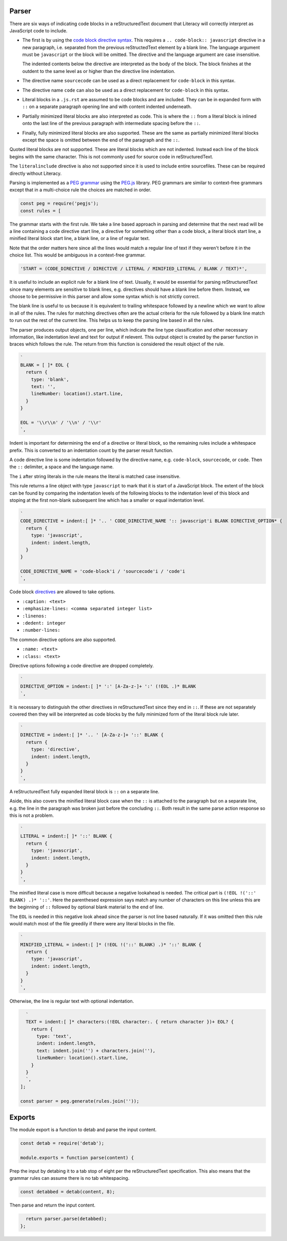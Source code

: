 Parser
------
There are six ways of indicating code blocks in a reStructuredText document
that Literacy will correctly interpret as JavaScript code to include.

- The first is by using the `code block directive syntax`_. This requires a
  ``.. code-block:: javascript`` directive in a new paragraph, i.e. separated
  from the previous reStructedText element by a blank line. The language
  argument must be ``javascript`` or the block will be omitted. The directive
  and the language argument are case insensitive.

  The indented contents below the directive are interpreted as the body of
  the block. The block finishes at the outdent to the same level as or higher
  than the directive line indentation.

  .. _code block directive syntax: http://www.sphinx-doc.org/en/stable/markup/code.html#directive-code-block

- The directive name ``sourcecode`` can be used as a direct replacement for
  ``code-block`` in this syntax.

- The directive name ``code`` can also be used as a direct replacement for
  ``code-block`` in this syntax.

- Literal blocks in a ``.js.rst`` are assumed to be code blocks and are
  included. They can be in expanded form with ``::`` on a separate paragraph
  opening line and with content indented underneath.

- Partially minimized literal blocks are also interpreted as code. This is
  where the ``::`` from a literal block is inlined onto the last line of the
  previous paragraph with intermediate spacing before the ``::``.

- Finally, fully minimized literal blocks are also supported. These are the
  same as partially minimized literal blocks except the space is omitted
  between the end of the paragraph and the ``::``.

Quoted literal blocks are not supported. These are literal blocks which are
not indented. Instead each line of the block begins with the same character.
This is not commonly used for source code in reStructuredText.

The ``literalinclude`` directive is also not supported since it is used to
include entire sourcefiles. These can be required directly without Literacy.

Parsing is implemented as a `PEG grammar`_ using the `PEG.js`_ library. PEG
grammars are similar to context-free grammars except that in a multi-choice rule
the choices are matched in order.

.. _PEG grammar: https://github.com/PhilippeSigaud/Pegged/wiki/PEG-Basics
.. _PEG.js: https://pegjs.org

.. code-block:: javascript

    const peg = require('pegjs');
    const rules = [

The grammar starts with the first rule. We take a line based approach in parsing
and determine that the next read will be a line containing a code directive
start line, a directive for something other than a code block, a literal block
start line, a minified literal block start line, a blank line, or a line of
regular text.

Note that the order matters here since all the lines would match a regular line
of text if they weren't before it in the choice list. This would be ambiguous in
a context-free grammar.

.. code-block:: javascript

      'START = (CODE_DIRECTIVE / DIRECTIVE / LITERAL / MINIFIED_LITERAL / BLANK / TEXT)*',

It is useful to include an explicit rule for a blank line of text. Usually, it
would be essential for parsing reStructuredText since many elements are
sensitive to blank lines, e.g. directives should have a blank line before them.
Instead, we choose to be permissive in this parser and allow some syntax which
is not strictly correct.

The blank line is useful to us because it is equivalent to trailing whitespace
followed by a newline which we want to allow in all of the rules. The rules
for matching directives often are the actual criteria for the rule followed by
a blank line match to run out the rest of the current line. This helps us to
keep the parsing line based in all the rules.

The parser produces output objects, one per line, which indicate the line type
classification and other necessary information, like indentation level and text
for output if relevent. This output object is created by the parser function in
braces which follows the rule. The return from this function is considered the
result object of the rule.

.. code-block:: javascript

      `
      BLANK = [ ]* EOL {
        return {
          type: 'blank',
          text: '',
          lineNumber: location().start.line,
        }
      }

      EOL = '\\r\\n' / '\\n' / '\\r'
      `,

Indent is important for determining the end of a directive or literal block, so
the remaining rules include a whitespace prefix. This is converted to an
indentation count by the parser result function.

A code directive line is some indentation followed by the directive name,
e.g. ``code-block``, ``sourcecode``, or ``code``. Then the ``::`` delimiter,
a space and the language name.

The ``i`` after string literals in the rule means the literal is matched case
insensitive.

This rule returns a line object with type ``javascript`` to mark that it is
start of a JavaScript block. The extent of the block can be found by comparing
the indentation levels of the following blocks to the indentation level of this
block and stoping at the first non-blank subsequent line which has a smaller or
equal indentation level.

.. code-block:: javascript

      `
      CODE_DIRECTIVE = indent:[ ]* '.. ' CODE_DIRECTIVE_NAME ':: javascript'i BLANK DIRECTIVE_OPTION* {
        return {
          type: 'javascript',
          indent: indent.length,
        }
      }

      CODE_DIRECTIVE_NAME = 'code-block'i / 'sourcecode'i / 'code'i
      `,

Code block directives_ are allowed to take options.

* ``:caption: <text>``
* ``:emphasize-lines: <comma separated integer list>``
* ``:linenos:``
* ``:dedent: integer``
* ``:number-lines:``

.. _directives: http://docutils.sourceforge.net/docs/ref/rst/directives.html

The common directive options are also supported.

* ``:name: <text>``
* ``:class: <text>``

Directive options following a code directive are dropped completely.

.. code-block:: javascript

      `
      DIRECTIVE_OPTION = indent:[ ]* ':' [A-Za-z-]+ ':' (!EOL .)* BLANK
      `,

It is necessary to distinguish the other directives in reStructuredText since
they end in ``::``. If these are not separately covered then they will be
interpreted as code blocks by the fully minimized form of the literal block rule
later.

.. code-block:: javascript

      `
      DIRECTIVE = indent:[ ]* '.. ' [A-Za-z-]+ '::' BLANK {
        return {
          type: 'directive',
          indent: indent.length,
        }
      }
      `,

A reStructuredText fully expanded literal block is ``::`` on a separate line.

Aside, this also covers the minified literal block case when the ``::`` is
attached to the paragraph but on a separate line, e.g. the line in the paragraph
was broken just before the concluding ``::``. Both result in the same parse
action response so this is not a problem.

.. code-block:: javascript

      `
      LITERAL = indent:[ ]* '::' BLANK {
        return {
          type: 'javascript',
          indent: indent.length,
        }
      }
      `,

The minified literal case is more difficult because a negative lookahead is
needed. The critical part is ``(!EOL !('::' BLANK) .)* '::'``. Here the
parenthesed expression says match any number of characters on this line unless
this are the beginning of ``::`` followed by optional blank material to the end
of line.

The ``EOL`` is needed in this negative look ahead since the parser is not line
based naturally. If it was omitted then this rule would match most of the file
greedily if there were any literal blocks in the file.

.. code-block:: javascript

      `
      MINIFIED_LITERAL = indent:[ ]* (!EOL !('::' BLANK) .)* '::' BLANK {
        return {
          type: 'javascript',
          indent: indent.length,
        }
      }
      `,

Otherwise, the line is regular text with optional indentation.

.. code-block:: javascript

      `
      TEXT = indent:[ ]* characters:(!EOL character:. { return character })+ EOL? {
        return {
          type: 'text',
          indent: indent.length,
          text: indent.join('') + characters.join(''),
          lineNumber: location().start.line,
        }
      }
      `,
    ];

    const parser = peg.generate(rules.join(''));


Exports
-------
The module export is a function to detab and parse the input content.

.. code-block:: javascript

    const detab = require('detab');

    module.exports = function parse(content) {

Prep the input by detabing it to a tab stop of eight per the reStructuredText
specification. This also means that the grammar rules can assume there is no
tab whitespacing.

.. code-block:: javascript

      const detabbed = detab(content, 8);

Then parse and return the input content.

.. code-block:: javascript

      return parser.parse(detabbed);
    };
